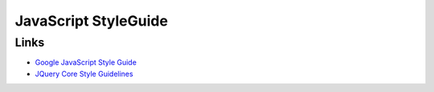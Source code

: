 JavaScript StyleGuide
=======================


Links
------

- `Google JavaScript Style Guide <http://google-styleguide.googlecode.com/svn/trunk/javascriptguide.xml>`_
- `JQuery Core Style Guidelines <http://docs.jquery.com/JQuery_Core_Style_Guidelines>`_
